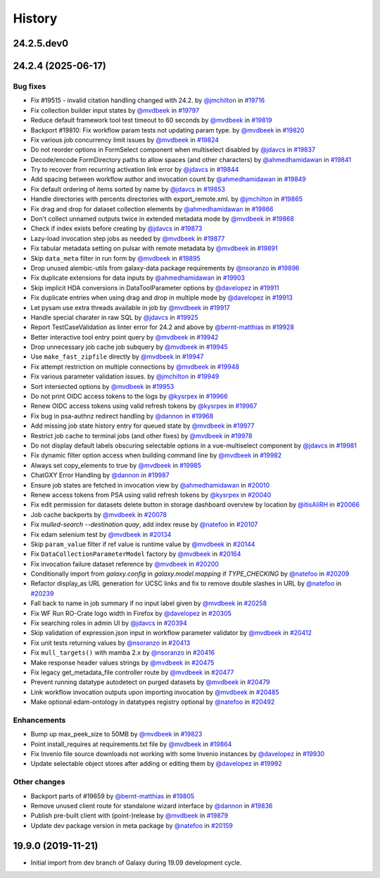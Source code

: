 History
-------

.. to_doc

-----------
24.2.5.dev0
-----------



-------------------
24.2.4 (2025-06-17)
-------------------


=========
Bug fixes
=========

* Fix #19515 - invalid citation handling changed with 24.2. by `@jmchilton <https://github.com/jmchilton>`_ in `#19716 <https://github.com/galaxyproject/galaxy/pull/19716>`_
* Fix collection builder input states by `@mvdbeek <https://github.com/mvdbeek>`_ in `#19797 <https://github.com/galaxyproject/galaxy/pull/19797>`_
* Reduce default framework tool test timeout to 60 seconds by `@mvdbeek <https://github.com/mvdbeek>`_ in `#19819 <https://github.com/galaxyproject/galaxy/pull/19819>`_
* Backport #19810: Fix workflow param tests not updating param type. by `@mvdbeek <https://github.com/mvdbeek>`_ in `#19820 <https://github.com/galaxyproject/galaxy/pull/19820>`_
* Fix various job concurrency limit issues by `@mvdbeek <https://github.com/mvdbeek>`_ in `#19824 <https://github.com/galaxyproject/galaxy/pull/19824>`_
* Do not reorder options in FormSelect component when multiselect disabled by `@jdavcs <https://github.com/jdavcs>`_ in `#19837 <https://github.com/galaxyproject/galaxy/pull/19837>`_
* Decode/encode FormDirectory paths to allow spaces (and other characters) by `@ahmedhamidawan <https://github.com/ahmedhamidawan>`_ in `#19841 <https://github.com/galaxyproject/galaxy/pull/19841>`_
* Try to recover from recurring activation link error by `@jdavcs <https://github.com/jdavcs>`_ in `#19844 <https://github.com/galaxyproject/galaxy/pull/19844>`_
* Add spacing between workflow author and invocation count by `@ahmedhamidawan <https://github.com/ahmedhamidawan>`_ in `#19849 <https://github.com/galaxyproject/galaxy/pull/19849>`_
* Fix default ordering of items sorted by name by `@jdavcs <https://github.com/jdavcs>`_ in `#19853 <https://github.com/galaxyproject/galaxy/pull/19853>`_
* Handle directories with percents directories with export_remote.xml. by `@jmchilton <https://github.com/jmchilton>`_ in `#19865 <https://github.com/galaxyproject/galaxy/pull/19865>`_
* Fix drag and drop for dataset collection elements by `@ahmedhamidawan <https://github.com/ahmedhamidawan>`_ in `#19866 <https://github.com/galaxyproject/galaxy/pull/19866>`_
* Don't collect unnamed outputs twice in extended metadata mode by `@mvdbeek <https://github.com/mvdbeek>`_ in `#19868 <https://github.com/galaxyproject/galaxy/pull/19868>`_
* Check if index exists before creating by `@jdavcs <https://github.com/jdavcs>`_ in `#19873 <https://github.com/galaxyproject/galaxy/pull/19873>`_
* Lazy-load invocation step jobs as needed by `@mvdbeek <https://github.com/mvdbeek>`_ in `#19877 <https://github.com/galaxyproject/galaxy/pull/19877>`_
* Fix tabular metadata setting on pulsar with remote metadata by `@mvdbeek <https://github.com/mvdbeek>`_ in `#19891 <https://github.com/galaxyproject/galaxy/pull/19891>`_
* Skip ``data_meta`` filter in run form by `@mvdbeek <https://github.com/mvdbeek>`_ in `#19895 <https://github.com/galaxyproject/galaxy/pull/19895>`_
* Drop unused alembic-utils from galaxy-data package requirements by `@nsoranzo <https://github.com/nsoranzo>`_ in `#19896 <https://github.com/galaxyproject/galaxy/pull/19896>`_
* Fix duplicate extensions for data inputs by `@ahmedhamidawan <https://github.com/ahmedhamidawan>`_ in `#19903 <https://github.com/galaxyproject/galaxy/pull/19903>`_
* Skip implicit HDA conversions in DataToolParameter options by `@davelopez <https://github.com/davelopez>`_ in `#19911 <https://github.com/galaxyproject/galaxy/pull/19911>`_
* Fix duplicate entries when using drag and drop in multiple mode by `@davelopez <https://github.com/davelopez>`_ in `#19913 <https://github.com/galaxyproject/galaxy/pull/19913>`_
* Let pysam use extra threads available in job by `@mvdbeek <https://github.com/mvdbeek>`_ in `#19917 <https://github.com/galaxyproject/galaxy/pull/19917>`_
* Handle special charater in raw SQL by `@jdavcs <https://github.com/jdavcs>`_ in `#19925 <https://github.com/galaxyproject/galaxy/pull/19925>`_
* Report TestCaseValidation as linter error for 24.2 and above by `@bernt-matthias <https://github.com/bernt-matthias>`_ in `#19928 <https://github.com/galaxyproject/galaxy/pull/19928>`_
* Better interactive tool entry point query by `@mvdbeek <https://github.com/mvdbeek>`_ in `#19942 <https://github.com/galaxyproject/galaxy/pull/19942>`_
* Drop unnecessary job cache job subquery by `@mvdbeek <https://github.com/mvdbeek>`_ in `#19945 <https://github.com/galaxyproject/galaxy/pull/19945>`_
* Use ``make_fast_zipfile`` directly by `@mvdbeek <https://github.com/mvdbeek>`_ in `#19947 <https://github.com/galaxyproject/galaxy/pull/19947>`_
* Fix attempt restriction on multiple connections by `@mvdbeek <https://github.com/mvdbeek>`_ in `#19948 <https://github.com/galaxyproject/galaxy/pull/19948>`_
* Fix various parameter validation issues. by `@jmchilton <https://github.com/jmchilton>`_ in `#19949 <https://github.com/galaxyproject/galaxy/pull/19949>`_
* Sort intersected options by `@mvdbeek <https://github.com/mvdbeek>`_ in `#19953 <https://github.com/galaxyproject/galaxy/pull/19953>`_
* Do not print OIDC access tokens to the logs by `@kysrpex <https://github.com/kysrpex>`_ in `#19966 <https://github.com/galaxyproject/galaxy/pull/19966>`_
* Renew OIDC access tokens using valid refresh tokens by `@kysrpex <https://github.com/kysrpex>`_ in `#19967 <https://github.com/galaxyproject/galaxy/pull/19967>`_
* Fix bug in psa-authnz redirect handling by `@dannon <https://github.com/dannon>`_ in `#19968 <https://github.com/galaxyproject/galaxy/pull/19968>`_
* Add missing job state history entry for queued state by `@mvdbeek <https://github.com/mvdbeek>`_ in `#19977 <https://github.com/galaxyproject/galaxy/pull/19977>`_
* Restrict job cache to terminal jobs (and other fixes) by `@mvdbeek <https://github.com/mvdbeek>`_ in `#19978 <https://github.com/galaxyproject/galaxy/pull/19978>`_
* Do not display default labels obscuring selectable options in a vue-multiselect component by `@jdavcs <https://github.com/jdavcs>`_ in `#19981 <https://github.com/galaxyproject/galaxy/pull/19981>`_
* Fix dynamic filter option access when building command line by `@mvdbeek <https://github.com/mvdbeek>`_ in `#19982 <https://github.com/galaxyproject/galaxy/pull/19982>`_
* Always set copy_elements to true by `@mvdbeek <https://github.com/mvdbeek>`_ in `#19985 <https://github.com/galaxyproject/galaxy/pull/19985>`_
* ChatGXY Error Handling by `@dannon <https://github.com/dannon>`_ in `#19987 <https://github.com/galaxyproject/galaxy/pull/19987>`_
* Ensure job states are fetched in invocation view by `@ahmedhamidawan <https://github.com/ahmedhamidawan>`_ in `#20010 <https://github.com/galaxyproject/galaxy/pull/20010>`_
* Renew access tokens from PSA using valid refresh tokens by `@kysrpex <https://github.com/kysrpex>`_ in `#20040 <https://github.com/galaxyproject/galaxy/pull/20040>`_
* Fix edit permission for datasets delete button in storage dashboard overview by location by `@itisAliRH <https://github.com/itisAliRH>`_ in `#20066 <https://github.com/galaxyproject/galaxy/pull/20066>`_
* Job cache backports by `@mvdbeek <https://github.com/mvdbeek>`_ in `#20078 <https://github.com/galaxyproject/galaxy/pull/20078>`_
* Fix `mulled-search --destination quay`, add index reuse by `@natefoo <https://github.com/natefoo>`_ in `#20107 <https://github.com/galaxyproject/galaxy/pull/20107>`_
* Fix edam selenium test by `@mvdbeek <https://github.com/mvdbeek>`_ in `#20134 <https://github.com/galaxyproject/galaxy/pull/20134>`_
* Skip ``param_value`` filter if ref value is runtime value by `@mvdbeek <https://github.com/mvdbeek>`_ in `#20144 <https://github.com/galaxyproject/galaxy/pull/20144>`_
* Fix ``DataCollectionParameterModel`` factory by `@mvdbeek <https://github.com/mvdbeek>`_ in `#20164 <https://github.com/galaxyproject/galaxy/pull/20164>`_
* Fix invocation failure dataset reference by `@mvdbeek <https://github.com/mvdbeek>`_ in `#20200 <https://github.com/galaxyproject/galaxy/pull/20200>`_
* Conditionally import from `galaxy.config` in `galaxy.model.mapping` if `TYPE_CHECKING` by `@natefoo <https://github.com/natefoo>`_ in `#20209 <https://github.com/galaxyproject/galaxy/pull/20209>`_
* Refactor display_as URL generation for UCSC links and fix to remove double slashes in URL by `@natefoo <https://github.com/natefoo>`_ in `#20239 <https://github.com/galaxyproject/galaxy/pull/20239>`_
* Fall back to name in job summary if no input label given by `@mvdbeek <https://github.com/mvdbeek>`_ in `#20258 <https://github.com/galaxyproject/galaxy/pull/20258>`_
* Fix WF Run RO-Crate logo width in Firefox by `@davelopez <https://github.com/davelopez>`_ in `#20305 <https://github.com/galaxyproject/galaxy/pull/20305>`_
* Fix searching roles in admin UI by `@jdavcs <https://github.com/jdavcs>`_ in `#20394 <https://github.com/galaxyproject/galaxy/pull/20394>`_
* Skip validation of expression.json input in workflow parameter validator by `@mvdbeek <https://github.com/mvdbeek>`_ in `#20412 <https://github.com/galaxyproject/galaxy/pull/20412>`_
* Fix unit tests returning values by `@nsoranzo <https://github.com/nsoranzo>`_ in `#20413 <https://github.com/galaxyproject/galaxy/pull/20413>`_
* Fix ``mull_targets()`` with mamba 2.x by `@nsoranzo <https://github.com/nsoranzo>`_ in `#20416 <https://github.com/galaxyproject/galaxy/pull/20416>`_
* Make response header values strings by `@mvdbeek <https://github.com/mvdbeek>`_ in `#20475 <https://github.com/galaxyproject/galaxy/pull/20475>`_
* Fix legacy get_metadata_file controller route by `@mvdbeek <https://github.com/mvdbeek>`_ in `#20477 <https://github.com/galaxyproject/galaxy/pull/20477>`_
* Prevent running datatype autodetect on purged datasets by `@mvdbeek <https://github.com/mvdbeek>`_ in `#20479 <https://github.com/galaxyproject/galaxy/pull/20479>`_
* Link workflow invocation outputs upon importing invocation by `@mvdbeek <https://github.com/mvdbeek>`_ in `#20485 <https://github.com/galaxyproject/galaxy/pull/20485>`_
* Make optional edam-ontology in datatypes registry optional by `@natefoo <https://github.com/natefoo>`_ in `#20492 <https://github.com/galaxyproject/galaxy/pull/20492>`_

============
Enhancements
============

* Bump up max_peek_size to 50MB by `@mvdbeek <https://github.com/mvdbeek>`_ in `#19823 <https://github.com/galaxyproject/galaxy/pull/19823>`_
* Point install_requires at requirements.txt file by `@mvdbeek <https://github.com/mvdbeek>`_ in `#19864 <https://github.com/galaxyproject/galaxy/pull/19864>`_
* Fix Invenio file source downloads not working with some Invenio instances by `@davelopez <https://github.com/davelopez>`_ in `#19930 <https://github.com/galaxyproject/galaxy/pull/19930>`_
* Update selectable object stores after adding or editing them by `@davelopez <https://github.com/davelopez>`_ in `#19992 <https://github.com/galaxyproject/galaxy/pull/19992>`_

=============
Other changes
=============

* Backport parts of #19659 by `@bernt-matthias <https://github.com/bernt-matthias>`_ in `#19805 <https://github.com/galaxyproject/galaxy/pull/19805>`_
* Remove unused client route for standalone wizard interface by `@dannon <https://github.com/dannon>`_ in `#19836 <https://github.com/galaxyproject/galaxy/pull/19836>`_
* Publish pre-built client with (point-)release by `@mvdbeek <https://github.com/mvdbeek>`_ in `#19879 <https://github.com/galaxyproject/galaxy/pull/19879>`_
* Update dev package version in meta package by `@natefoo <https://github.com/natefoo>`_ in `#20159 <https://github.com/galaxyproject/galaxy/pull/20159>`_

-------------------
19.9.0 (2019-11-21)
-------------------

* Initial import from dev branch of Galaxy during 19.09 development cycle.
